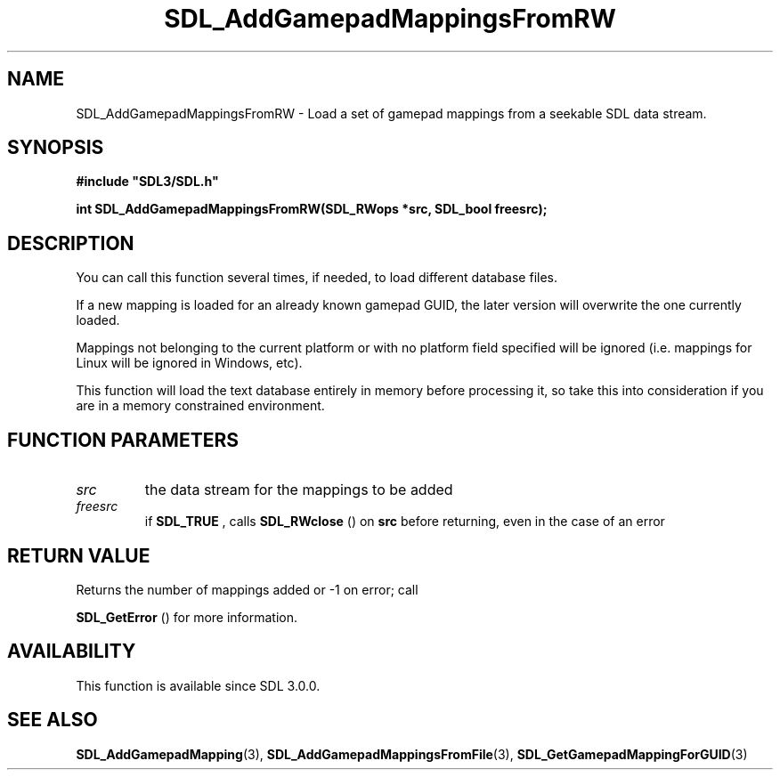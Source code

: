 .\" This manpage content is licensed under Creative Commons
.\"  Attribution 4.0 International (CC BY 4.0)
.\"   https://creativecommons.org/licenses/by/4.0/
.\" This manpage was generated from SDL's wiki page for SDL_AddGamepadMappingsFromRW:
.\"   https://wiki.libsdl.org/SDL_AddGamepadMappingsFromRW
.\" Generated with SDL/build-scripts/wikiheaders.pl
.\"  revision SDL-649556b
.\" Please report issues in this manpage's content at:
.\"   https://github.com/libsdl-org/sdlwiki/issues/new
.\" Please report issues in the generation of this manpage from the wiki at:
.\"   https://github.com/libsdl-org/SDL/issues/new?title=Misgenerated%20manpage%20for%20SDL_AddGamepadMappingsFromRW
.\" SDL can be found at https://libsdl.org/
.de URL
\$2 \(laURL: \$1 \(ra\$3
..
.if \n[.g] .mso www.tmac
.TH SDL_AddGamepadMappingsFromRW 3 "SDL 3.0.0" "SDL" "SDL3 FUNCTIONS"
.SH NAME
SDL_AddGamepadMappingsFromRW \- Load a set of gamepad mappings from a seekable SDL data stream\[char46]
.SH SYNOPSIS
.nf
.B #include \(dqSDL3/SDL.h\(dq
.PP
.BI "int SDL_AddGamepadMappingsFromRW(SDL_RWops *src, SDL_bool freesrc);
.fi
.SH DESCRIPTION
You can call this function several times, if needed, to load different
database files\[char46]

If a new mapping is loaded for an already known gamepad GUID, the later
version will overwrite the one currently loaded\[char46]

Mappings not belonging to the current platform or with no platform field
specified will be ignored (i\[char46]e\[char46] mappings for Linux will be ignored in
Windows, etc)\[char46]

This function will load the text database entirely in memory before
processing it, so take this into consideration if you are in a memory
constrained environment\[char46]

.SH FUNCTION PARAMETERS
.TP
.I src
the data stream for the mappings to be added
.TP
.I freesrc
if 
.BR SDL_TRUE
, calls 
.BR SDL_RWclose
() on
.BR src
before returning, even in the case of an error
.SH RETURN VALUE
Returns the number of mappings added or -1 on error; call

.BR SDL_GetError
() for more information\[char46]

.SH AVAILABILITY
This function is available since SDL 3\[char46]0\[char46]0\[char46]

.SH SEE ALSO
.BR SDL_AddGamepadMapping (3),
.BR SDL_AddGamepadMappingsFromFile (3),
.BR SDL_GetGamepadMappingForGUID (3)
